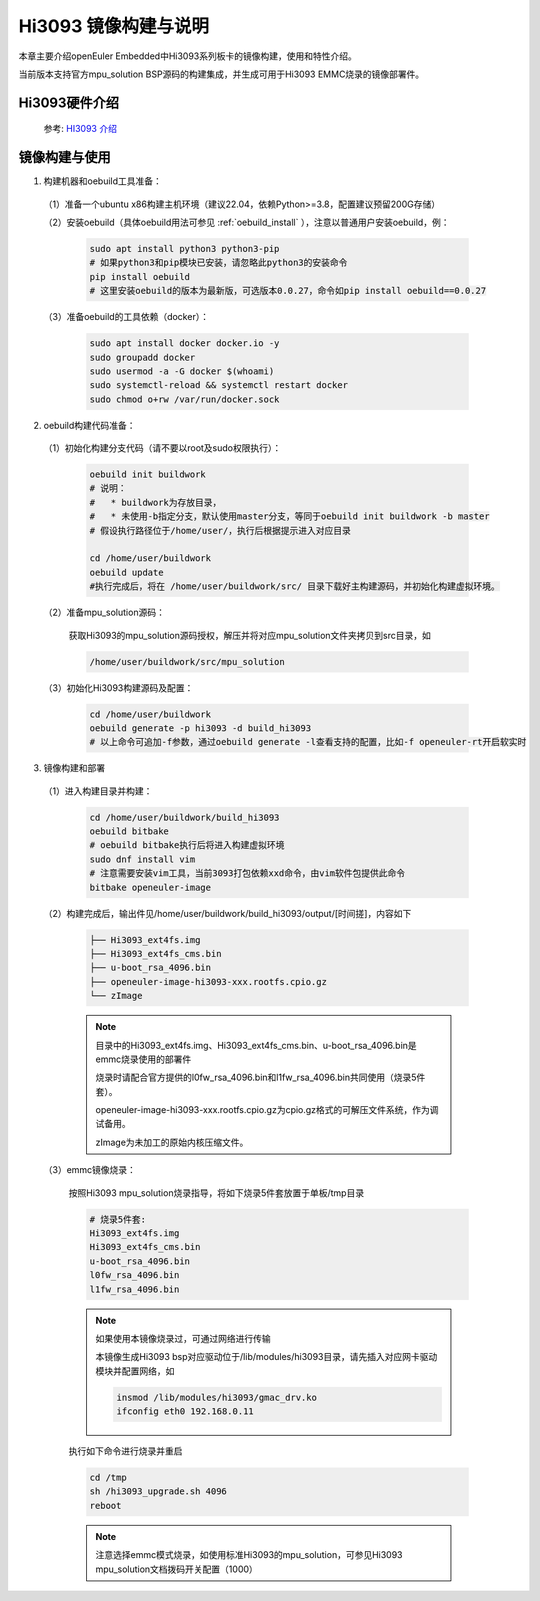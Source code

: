 Hi3093 镜像构建与说明                                                              
#####################
 
本章主要介绍openEuler Embedded中Hi3093系列板卡的镜像构建，使用和特性介绍。
 
当前版本支持官方mpu_solution BSP源码的构建集成，并生成可用于Hi3093 EMMC烧录的镜像部署件。


Hi3093硬件介绍
==================

   参考: `HI3093 介绍 <https://www.hisilicon.com/cn/products/MCU/A2MPU/Hi3093>`_


镜像构建与使用
=================

1. 构建机器和oebuild工具准备：

 （1）准备一个ubuntu x86构建主机环境（建议22.04，依赖Python>=3.8，配置建议预留200G存储）

 （2）安装oebuild（具体oebuild用法可参见 :ref:`oebuild_install` ），注意以普通用户安装oebuild，例：

   .. code-block:: console

      sudo apt install python3 python3-pip
      # 如果python3和pip模块已安装，请忽略此python3的安装命令
      pip install oebuild
      # 这里安装oebuild的版本为最新版，可选版本0.0.27，命令如pip install oebuild==0.0.27


 （3）准备oebuild的工具依赖（docker）：

   .. code-block:: console

      sudo apt install docker docker.io -y
      sudo groupadd docker
      sudo usermod -a -G docker $(whoami)
      sudo systemctl-reload && systemctl restart docker
      sudo chmod o+rw /var/run/docker.sock


2. oebuild构建代码准备：

 （1）初始化构建分支代码（请不要以root及sudo权限执行）：

   .. code-block:: console

      oebuild init buildwork
      # 说明：
      #   * buildwork为存放目录，
      #   * 未使用-b指定分支，默认使用master分支，等同于oebuild init buildwork -b master
      # 假设执行路径位于/home/user/，执行后根据提示进入对应目录

      cd /home/user/buildwork
      oebuild update
      #执行完成后，将在 /home/user/buildwork/src/ 目录下载好主构建源码，并初始化构建虚拟环境。


 （2）准备mpu_solution源码：

   获取Hi3093的mpu_solution源码授权，解压并将对应mpu_solution文件夹拷贝到src目录，如

   .. code-block:: console

      /home/user/buildwork/src/mpu_solution

 （3）初始化Hi3093构建源码及配置：

   .. code-block:: console

      cd /home/user/buildwork
      oebuild generate -p hi3093 -d build_hi3093
      # 以上命令可追加-f参数，通过oebuild generate -l查看支持的配置，比如-f openeuler-rt开启软实时


3. 镜像构建和部署

 （1）进入构建目录并构建：

   .. code-block:: console

      cd /home/user/buildwork/build_hi3093
      oebuild bitbake
      # oebuild bitbake执行后将进入构建虚拟环境
      sudo dnf install vim
      # 注意需要安装vim工具，当前3093打包依赖xxd命令，由vim软件包提供此命令
      bitbake openeuler-image


 （2）构建完成后，输出件见/home/user/buildwork/build_hi3093/output/[时间搓]，内容如下

   .. code-block:: console

      ├── Hi3093_ext4fs.img
      ├── Hi3093_ext4fs_cms.bin
      ├── u-boot_rsa_4096.bin
      ├── openeuler-image-hi3093-xxx.rootfs.cpio.gz
      └── zImage

   .. note::

      目录中的Hi3093_ext4fs.img、Hi3093_ext4fs_cms.bin、u-boot_rsa_4096.bin是emmc烧录使用的部署件

      烧录时请配合官方提供的l0fw_rsa_4096.bin和l1fw_rsa_4096.bin共同使用（烧录5件套）。

      openeuler-image-hi3093-xxx.rootfs.cpio.gz为cpio.gz格式的可解压文件系统，作为调试备用。

      zImage为未加工的原始内核压缩文件。

 （3）emmc镜像烧录：

   按照Hi3093 mpu_solution烧录指导，将如下烧录5件套放置于单板/tmp目录

   .. code-block:: console

      # 烧录5件套:
      Hi3093_ext4fs.img
      Hi3093_ext4fs_cms.bin
      u-boot_rsa_4096.bin
      l0fw_rsa_4096.bin
      l1fw_rsa_4096.bin

   .. note::
        
      如果使用本镜像烧录过，可通过网络进行传输

      本镜像生成Hi3093 bsp对应驱动位于/lib/modules/hi3093目录，请先插入对应网卡驱动模块并配置网络，如

      .. code-block:: console
      
         insmod /lib/modules/hi3093/gmac_drv.ko
         ifconfig eth0 192.168.0.11


   执行如下命令进行烧录并重启

   .. code-block:: console

      cd /tmp
      sh /hi3093_upgrade.sh 4096
      reboot


   .. note::

      注意选择emmc模式烧录，如使用标准Hi3093的mpu_solution，可参见Hi3093 mpu_solution文档拨码开关配置（1000）


